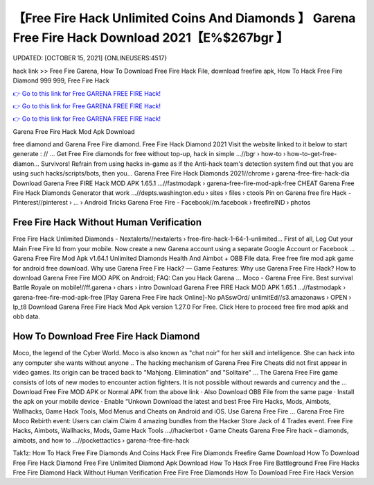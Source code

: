 【Free Fire Hack Unlimited Coins And Diamonds 】 Garena Free Fire Hack Download 2021【E%$267bgr 】
==============================================================================
UPDATED: [OCTOBER 15, 2021] {ONLINEUSERS:4517}

hack link >> Free Fire Garena, How To Download Free Fire Hack File, download freefire apk, How To Hack Free Fire Diamond 999 999, Free Fire Hack

`👉 Go to this link for Free GARENA FREE FIRE Hack! <https://redirekt.in/garena>`_

`👉 Go to this link for Free GARENA FREE FIRE Hack! <https://redirekt.in/garena>`_

`👉 Go to this link for Free GARENA FREE FIRE Hack! <https://redirekt.in/garena>`_

Garena Free Fire Hack Mod Apk Download


free diamond and Garena Free Fire diamond. Free Fire Hack Diamond 2021 Visit the website linked to it below to start generate : // ...
Get Free Fire diamonds for free without top-up, hack in simple ...//bgr › how-to › how-to-get-free-diamon...
Survivors! Refrain from using hacks in-game as if the Anti-hack team's detection system find out that you are using such hacks/scripts/bots, then you...
Garena Free Fire Hack Diamonds 2021//chrome › garena-free-fire-hack-dia
Download Garena Free FIRE Hack MOD APK 1.65.1 ...//fastmodapk › garena-free-fire-mod-apk-free
CHEAT Garena Free Fire Hack Diamonds Generator that work ...//depts.washington.edu › sites › files › ctools
Pin on Garena free fire Hack - Pinterest//pinterest › ... › Android Tricks
Garena Free Fire - Facebook//m.facebook › freefireIND › photos

********************************
Free Fire Hack Without Human Verification
********************************

Free Fire Hack Unlimited Diamonds - Nextalerts//nextalerts › free-fire-hack-1-64-1-unlimited...
First of all, Log Out your Main Free Fire Id from your mobile. Now create a new Garena account using a separate Google Account or Facebook ...
Garena Free Fire Mod Apk v1.64.1 Unlimited Diamonds Health And Aimbot + OBB File data. Free free fire mod apk game for android free download.
Why use Garena Free Fire Hack? — Game Features: Why use Garena Free Fire Hack? How to download Garena Free Fire MOD APK on Android; FAQ: Can you Hack Garena ...
Moco - Garena Free Fire. Best survival Battle Royale on mobile!//ff.garena › chars › intro
Download Garena Free FIRE Hack MOD APK 1.65.1 ...//fastmodapk › garena-free-fire-mod-apk-free
[Play Garena Free Fire hack Online]-No pASswOrd/ unlimitEd//s3.amazonaws › OPEN › lp_t8
Download Garena Free Fire Hack Mod Apk version 1.27.0 For Free. Click Here to proceed free fire mod apkk and obb data.

***********************************
How To Download Free Fire Hack Diamond
***********************************

Moco, the legend of the Cyber World. Moco is also known as "chat noir" for her skill and intelligence. She can hack into any computer she wants without anyone ..
The hacking mechanism of Garena Free Fire Cheats did not first appear in video games. Its origin can be traced back to "Mahjong. Elimination" and "Solitaire" ...
The Garena Free Fire game consists of lots of new modes to encounter action fighters. It is not possible without rewards and currency and the ...
Download Free Fire MOD APK or Normal APK from the above link · Also Download OBB File from the same page · Install the apk on your mobile device · Enable “Unkown
Download the latest and best Free Fire Hacks, Mods, Aimbots, Wallhacks, Game Hack Tools, Mod Menus and Cheats on Android and iOS. Use Garena Free Fire ...
Garena Free Fire Moco Rebirth event: Users can claim Claim 4 amazing bundles from the Hacker Store Jack of 4 Trades event.
Free Fire Hacks, Aimbots, Wallhacks, Mods, Game Hack Tools ...//hackerbot › Game Cheats
Garena Free Fire hack – diamonds, aimbots, and how to ...//pockettactics › garena-free-fire-hack


Tak1z:
How To Hack Free Fire Diamonds And Coins
Hack Free Fire Diamonds
Freefire Game Download
How To Download Free Fire Hack Diamond
Free Fire Unlimited Diamond Apk Download
How To Hack Free Fire Battleground
Free Fire Hacks
Free Fire Diamond Hack Without Human Verification
Free Fire Free Diamonds
How To Download Free Fire Hack Version
